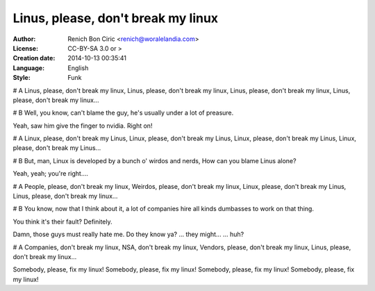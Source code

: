 ===================================
Linus, please, don't break my linux
===================================

:Author:
    Renich Bon Ciric <renich@woralelandia.com>

:License:
    CC-BY-SA 3.0 or >

:Creation date:
    2014-10-13 00:35:41

:Language:
    English

:Style:
    Funk

# A
Linus, please, don't break my linux,
Linus, please, don't break my linux,
Linus, please, don't break my linux,
Linus, please, don't break my linux...

# B
Well, you know, can't blame the guy,
he's usually under a lot of preasure.

Yeah, saw him give the finger to nvidia.
Right on!

# A
Linux, please, don't break my Linus,
Linux, please, don't break my Linus,
Linux, please, don't break my Linus,
Linux, please, don't break my Linus...

# B 
But, man,
Linux is developed by a bunch o' wirdos and nerds,
How can you blame Linus alone?

Yeah, yeah; you're right....

# A
People, please, don't break my linux,
Weirdos, please, don't break my linux,
Linux, please, don't break my Linus,
Linus, please, don't break my linux...

# B
You know, now that I think about it,
a lot of companies hire all kinds dumbasses
to work on that thing.

You think it's their fault?
Definitely.

Damn, those guys must really hate me.
Do they know ya?
... they might...
... huh?

# A
Companies, don't break my linux,
NSA, don't break my linux,
Vendors, please, don't break my linux,
Linus, please, don't break my linux...

Somebody, please, fix my linux!
Somebody, please, fix my linux!
Somebody, please, fix my linux!
Somebody, please, fix my linux!
